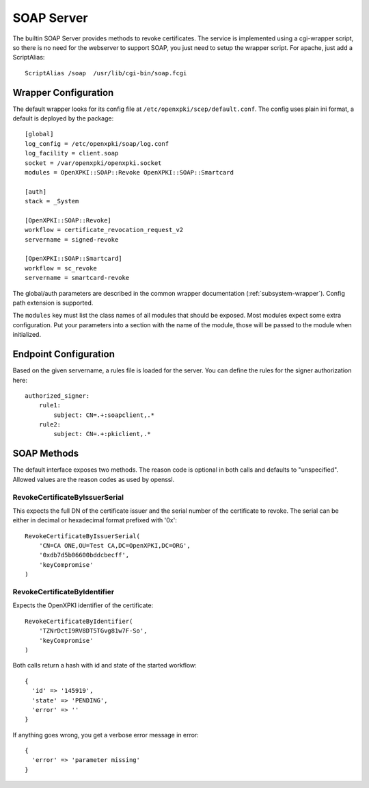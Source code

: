 SOAP Server
===========

The builtin SOAP Server provides methods to revoke certificates. The
service is implemented using a cgi-wrapper script, so there is no need
for the webserver to support SOAP, you just need to setup the wrapper
script. For apache, just add a ScriptAlias::

   ScriptAlias /soap  /usr/lib/cgi-bin/soap.fcgi


Wrapper Configuration
---------------------

The default wrapper looks for its config file at ``/etc/openxpki/scep/default.conf``.
The config uses plain ini format, a default is deployed by the package::

  [global]
  log_config = /etc/openxpki/soap/log.conf
  log_facility = client.soap
  socket = /var/openxpki/openxpki.socket
  modules = OpenXPKI::SOAP::Revoke OpenXPKI::SOAP::Smartcard

  [auth]
  stack = _System

  [OpenXPKI::SOAP::Revoke]
  workflow = certificate_revocation_request_v2
  servername = signed-revoke

  [OpenXPKI::SOAP::Smartcard]
  workflow = sc_revoke
  servername = smartcard-revoke


The global/auth parameters are described in the common wrapper documentation
(:ref:`subsystem-wrapper`). Config path extension is supported.

The ``modules`` key must list the class names of
all modules that should be exposed. Most modules expect some extra
configuration. Put your parameters into a section with the name of the module,
those will be passed to the module when initialized.


Endpoint Configuration
----------------------

Based on the given servername, a rules file is loaded for the server.
You can define the rules for the signer authorization here::

  authorized_signer:
      rule1:
          subject: CN=.+:soapclient,.*
      rule2:
          subject: CN=.+:pkiclient,.*


SOAP Methods
------------

The default interface exposes two methods. The reason code is optional
in both calls and defaults to "unspecified". Allowed values are the reason
codes as used by openssl.

RevokeCertificateByIssuerSerial
################################

This expects the full DN of the certificate issuer and the serial number
of the certificate to revoke. The serial can be either in decimal or
hexadecimal format prefixed with '0x'::

    RevokeCertificateByIssuerSerial(
        'CN=CA ONE,OU=Test CA,DC=OpenXPKI,DC=ORG',
        '0xdb7d5b06600bddcbecff',
        'keyCompromise'
    )

RevokeCertificateByIdentifier
#############################

Expects the OpenXPKI identifier of the certificate::

    RevokeCertificateByIdentifier(
        'TZNrDctI9RV8DT5TGvg81w7F-So',
        'keyCompromise'
    )

Both calls return a hash with id and state of the started workflow::

  {
    'id' => '145919',
    'state' => 'PENDING',
    'error' => ''
  }

If anything goes wrong, you get a verbose error message in error::

  {
    'error' => 'parameter missing'
  }


